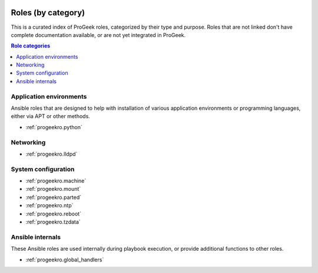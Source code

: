  .. Copyright (C) 2021-2022 Zaharia Constantin <constantin.zaharia@progeek.ro>
 .. Copyright (C) 2021-2022 ProGeek <https://progeek.ro>
 .. SPDX-License-Identifier: GPL-3.0-or-later

.. _role_index:

Roles (by category)
===================

This is a curated index of ProGeek roles, categorized by their type and purpose.
Roles that are not linked don't have complete documentation available, or are
not yet integrated in ProGeek.

.. contents:: Role categories
   :local:

.. TODO: Each role can only be in one category.

Application environments
------------------------

Ansible roles that are designed to help with installation of various
application environments or programming languages, either via APT or other
methods.

- :ref:`progeekro.python`

Networking
----------

- :ref:`progeekro.lldpd`

System configuration
--------------------

- :ref:`progeekro.machine`
- :ref:`progeekro.mount`
- :ref:`progeekro.parted`
- :ref:`progeekro.ntp`
- :ref:`progeekro.reboot`
- :ref:`progeekro.tzdata`

Ansible internals
-----------------

These Ansible roles are used internally during playbook execution, or provide
additional functions to other roles.

- :ref:`progeekro.global_handlers`